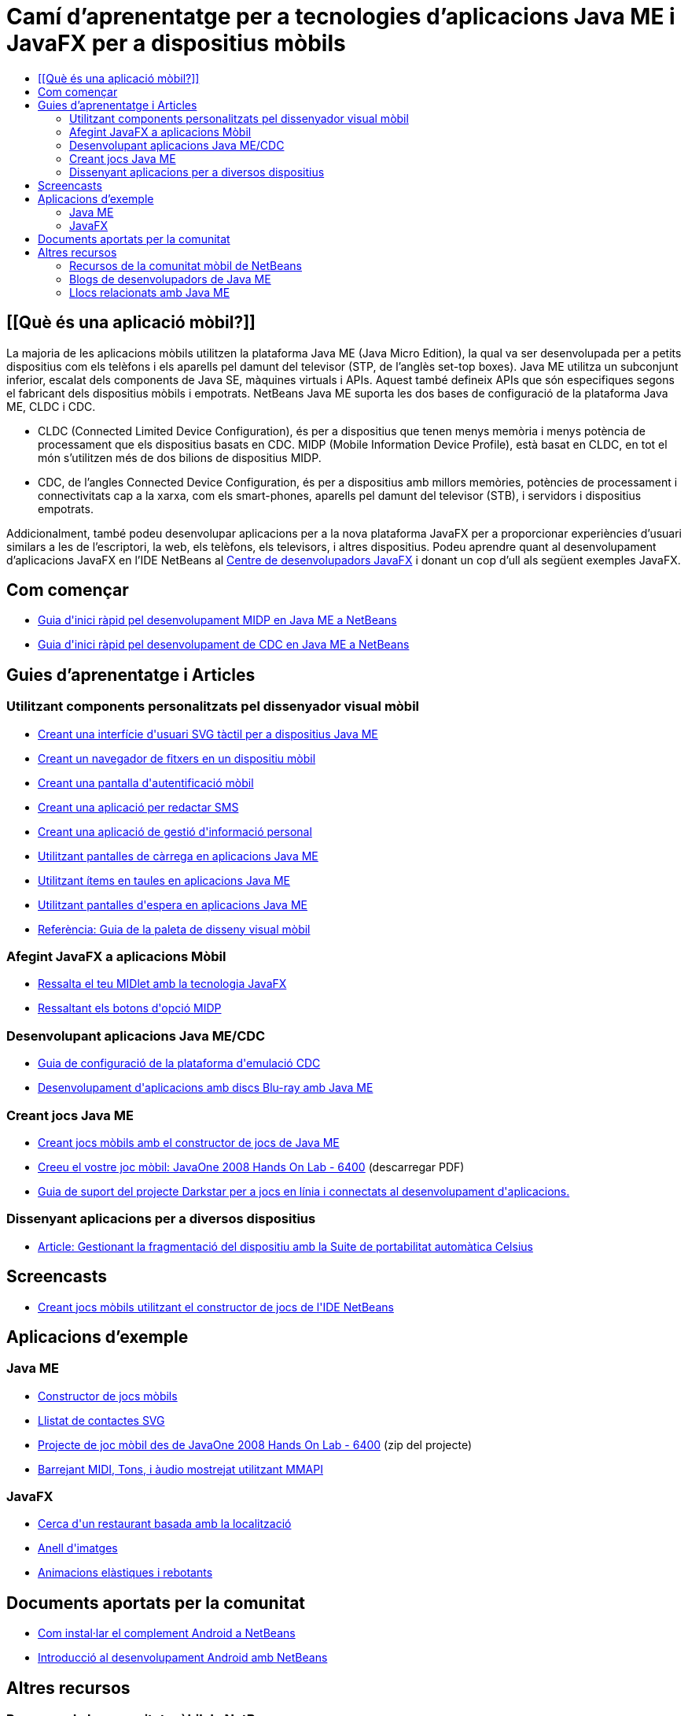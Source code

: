 // 
//     Licensed to the Apache Software Foundation (ASF) under one
//     or more contributor license agreements.  See the NOTICE file
//     distributed with this work for additional information
//     regarding copyright ownership.  The ASF licenses this file
//     to you under the Apache License, Version 2.0 (the
//     "License"); you may not use this file except in compliance
//     with the License.  You may obtain a copy of the License at
// 
//       http://www.apache.org/licenses/LICENSE-2.0
// 
//     Unless required by applicable law or agreed to in writing,
//     software distributed under the License is distributed on an
//     "AS IS" BASIS, WITHOUT WARRANTIES OR CONDITIONS OF ANY
//     KIND, either express or implied.  See the License for the
//     specific language governing permissions and limitations
//     under the License.
//

= Camí d'aprenentatge per a tecnologies d'aplicacions Java ME i JavaFX per a dispositius mòbils
:jbake-type: tutorial
:jbake-tags: tutorials 
:markup-in-source: verbatim,quotes,macros
:jbake-status: published
:icons: font
:syntax: true
:source-highlighter: pygments
:toc: left
:toc-title:
:description: Camí d'aprenentatge per a tecnologies d'aplicacions Java ME i JavaFX per a dispositius mòbils - Apache NetBeans
:keywords: Apache NetBeans, Tutorials, Camí d'aprenentatge per a tecnologies d'aplicacions Java ME i JavaFX per a dispositius mòbils

== [[Què és una aplicació mòbil?]] 

La majoria de les aplicacions mòbils utilitzen la plataforma Java ME (Java Micro Edition), la qual va ser desenvolupada per a petits dispositius com els telèfons i els aparells pel damunt del televisor (STP, de l'anglès set-top boxes). Java ME utilitza un subconjunt inferior, escalat dels components de Java SE, màquines virtuals i APIs. Aquest també defineix APIs que són especifiques segons el fabricant dels dispositius mòbils i empotrats. NetBeans Java ME suporta les dos bases de configuració de la plataforma Java ME, CLDC i CDC.

* CLDC (Connected Limited Device Configuration), és per a dispositius que tenen menys memòria i menys potència de processament que els dispositius basats en CDC. MIDP (Mobile Information Device Profile), està basat en CLDC, en tot el món s'utilitzen més de dos bilions de dispositius MIDP.
* CDC, de l'angles Connected Device Configuration, és per a dispositius amb millors memòries, potències de processament i connectivitats cap a la xarxa, com els smart-phones, aparells pel damunt del televisor (STB), i servidors i dispositius empotrats.

Addicionalment, també podeu desenvolupar aplicacions per a la nova plataforma JavaFX per a proporcionar experiències d'usuari similars a les de l'escriptori, la web, els telèfons, els televisors, i altres dispositius. Podeu aprendre quant al desenvolupament d'aplicacions JavaFX en l'IDE NetBeans al link:http://wiki.netbeans.org/JavaFX[+Centre de desenvolupadors JavaFX+] i donant un cop d'ull als següent exemples JavaFX.

== Com començar

* link:../docs/javame/quickstart.html[+Guia d'inici ràpid pel desenvolupament MIDP en Java ME a NetBeans+]
* link:../docs/javame/cdc-quickstart.html[+Guia d'inici ràpid pel desenvolupament de CDC en Java ME a NetBeans+]

== Guies d'aprenentatge i Articles

=== Utilitzant components personalitzats pel dissenyador visual mòbil

* link:../71/javame/svgtouch.html[+Creant una interfície d'usuari SVG tàctil per a dispositius Java ME+]
* link:../71/javame/filebrowser.html[+Creant un navegador de fitxers en un dispositiu mòbil+]
* link:../71/javame/loginscreen.html[+Creant una pantalla d'autentificació mòbil+]
* link:../71/javame/smscomposer.html[+Creant una aplicació per redactar SMS+]
* link:../71/javame/pimbrowser.html[+Creant una aplicació de gestió d'informació personal+]
* link:../docs/javame/splashscreen.html[+Utilitzant pantalles de càrrega en aplicacions Java ME+]
* link:../71/javame/tableitem.html[+Utilitzant ítems en taules en aplicacions Java ME+]
* link:../71/javame/waitscreen.html[+Utilitzant pantalles d'espera en aplicacions Java ME+]
* link:http://wiki.netbeans.org/VisualMobileDesignerPalatteReference[+Referència: Guia de la paleta de disseny visual mòbil+]

=== Afegint JavaFX a aplicacions Mòbil

* link:http://javafx.com/docs/articles/midlet/[+Ressalta el teu MIDlet amb la tecnologia JavaFX+]
* link:http://javafx.com/docs/techtips/ria_buttons/[+Ressaltant els botons d'opció MIDP+]

=== Desenvolupant aplicacions Java ME/CDC

* link:../docs/javame/cdcemulator-setup.html[+Guia de configuració de la plataforma d'emulació CDC+]
* link:http://java.sun.com/developer/technicalArticles/javame/bluray/[+Desenvolupament d'aplicacions amb discs Blu-ray amb Java ME+]

=== Creant jocs Java ME

* link:http://wiki.netbeans.org/CreatingJavaMEGamesWithGameBuilder[+Creant jocs mòbils amb el constructor de jocs de Java ME+]
* link:http://developers.sun.com/events/techdays/downloads/pdfs/6400_MobileGame_labdoc.pdf[+Creeu el vostre joc mòbil: JavaOne 2008 Hands On Lab - 6400+] (descarregar PDF)
* link:http://wiki.netbeans.org/DarkstarSupport[+Guia de suport del projecte Darkstar per a jocs en línia i connectats al desenvolupament d'aplicacions.+]

=== Dissenyant aplicacions per a diversos dispositius

* link:../articles/mobiledistillery-celsius-porting.html[+Article: Gestionant la fragmentació del dispositiu amb la Suite de portabilitat automàtica Celsius+]

== Screencasts

* link:../docs/javame/gamebuilder-screencast.html[+Creant jocs mòbils utilitzant el constructor de jocs de l'IDE NetBeans+]

== Aplicacions d'exemple

=== Java ME

* link:../samples/mobile-game-builder.html[+Constructor de jocs mòbils+]
* link:../samples/mobile-svg.html[+Llistat de contactes SVG+]
* link:http://developers.sun.com/events/techdays/downloads/labs/6400_mobilegame.zip[+Projecte de joc mòbil des de JavaOne 2008 Hands On Lab - 6400+] (zip del projecte)
* link:http://blogs.oracle.com/mobility_techtips/entry/mixing_midi_tone_and_sampled[+Barrejant MIDI, Tons, i àudio mostrejat utilitzant MMAPI+]

=== JavaFX

* link:http://javafx.com/samples/LocalSearch/[+Cerca d'un restaurant basada amb la localització+]
* link:http://www.javafx.com/samples/Carousel/[+Anell d'imatges+]
* link:http://www.javafx.com/samples/SpringAnimation/[+Animacions elàstiques i rebotants+]

== Documents aportats per la comunitat

* link:http://kenai.com/projects/nbandroid/pages/Install[+Com instal·lar el complement Android a NetBeans+]
* link:http://nbandroid.org/wiki/index.php/Installation[+Introducció al desenvolupament Android amb NetBeans+]

== Altres recursos

=== Recursos de la comunitat mòbil de NetBeans 

* link:http://wiki.netbeans.org/wiki/view/NetBeansUserFAQ#section-NetBeansUserFAQ-JavaMEMobility[+PMF de la mobilitat a NetBeans+]
* link:http://forums.netbeans.org/javame-users.html[+Fòrum d'usuaris Java ME de NetBeans+] pregunteu i obtingueu respostes quant a al desenvolupament d'aplicacions mòbils utilitzant NetBeans.
* link:http://wiki.netbeans.org/MobilityDesignerHome[+Comunitat de desenvolupadors de dispositius mòbils a NetBeans+] per als desenvolupadors que vulguin contribuir amb codi font de l'IDE.

=== Blogs de desenvolupadors de Java ME

* link:http://blogs.oracle.com/kharezlak/[+Blog de mobilitat NetBeans dins del blog de Karol Harezlak+]
* link:http://weblog.cenriqueortiz.com/java-me-midp-articles-tech-tips-source-code/[+Blog de Java mòbil de C. Enrique Ortiz+]
* link:http://blogs.oracle.com/hinkmond/category/Java+ME+and+J2ME[+Blog Java ME de Hinkmond Wong+]
* link:http://weblogs.java.net/blog/terrencebarr/[+Blog d'empotrats i de mòbils de Terrence Barr+]

=== Llocs relacionats amb Java ME

* link:http://community.java.net/mobileandembedded/[+Comunitat d'empotrats i mòbils de Java ME+]
* link:http://java.sun.com/javame/index.jsp[+Xarca de desenvolupadors de Sun+] - Pàgina web principal de Java ME
* link:http://developers.sun.com/techtopics/mobility/[+Centre de tecnologia mòbil de la xarxa de desenvolupadors de Sun +] - Informació quant a la creació, testeig i certificació d'aplicacions mòbils.
